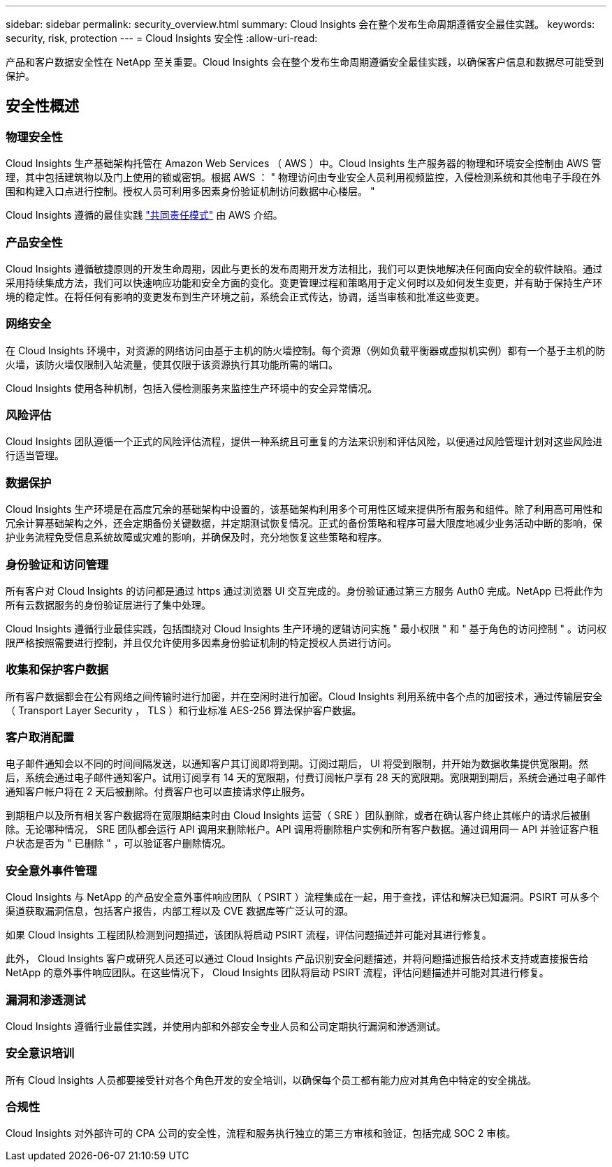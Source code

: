 ---
sidebar: sidebar 
permalink: security_overview.html 
summary: Cloud Insights 会在整个发布生命周期遵循安全最佳实践。 
keywords: security, risk, protection 
---
= Cloud Insights 安全性
:allow-uri-read: 


[role="lead"]
产品和客户数据安全性在 NetApp 至关重要。Cloud Insights 会在整个发布生命周期遵循安全最佳实践，以确保客户信息和数据尽可能受到保护。



== 安全性概述



=== 物理安全性

Cloud Insights 生产基础架构托管在 Amazon Web Services （ AWS ）中。Cloud Insights 生产服务器的物理和环境安全控制由 AWS 管理，其中包括建筑物以及门上使用的锁或密钥。根据 AWS ： " 物理访问由专业安全人员利用视频监控，入侵检测系统和其他电子手段在外围和构建入口点进行控制。授权人员可利用多因素身份验证机制访问数据中心楼层。 "

Cloud Insights 遵循的最佳实践 link:https://aws.amazon.com/compliance/shared-responsibility-model/["共同责任模式"] 由 AWS 介绍。



=== 产品安全性

Cloud Insights 遵循敏捷原则的开发生命周期，因此与更长的发布周期开发方法相比，我们可以更快地解决任何面向安全的软件缺陷。通过采用持续集成方法，我们可以快速响应功能和安全方面的变化。变更管理过程和策略用于定义何时以及如何发生变更，并有助于保持生产环境的稳定性。在将任何有影响的变更发布到生产环境之前，系统会正式传达，协调，适当审核和批准这些变更。



=== 网络安全

在 Cloud Insights 环境中，对资源的网络访问由基于主机的防火墙控制。每个资源（例如负载平衡器或虚拟机实例）都有一个基于主机的防火墙，该防火墙仅限制入站流量，使其仅限于该资源执行其功能所需的端口。

Cloud Insights 使用各种机制，包括入侵检测服务来监控生产环境中的安全异常情况。



=== 风险评估

Cloud Insights 团队遵循一个正式的风险评估流程，提供一种系统且可重复的方法来识别和评估风险，以便通过风险管理计划对这些风险进行适当管理。



=== 数据保护

Cloud Insights 生产环境是在高度冗余的基础架构中设置的，该基础架构利用多个可用性区域来提供所有服务和组件。除了利用高可用性和冗余计算基础架构之外，还会定期备份关键数据，并定期测试恢复情况。正式的备份策略和程序可最大限度地减少业务活动中断的影响，保护业务流程免受信息系统故障或灾难的影响，并确保及时，充分地恢复这些策略和程序。



=== 身份验证和访问管理

所有客户对 Cloud Insights 的访问都是通过 https 通过浏览器 UI 交互完成的。身份验证通过第三方服务 Auth0 完成。NetApp 已将此作为所有云数据服务的身份验证层进行了集中处理。

Cloud Insights 遵循行业最佳实践，包括围绕对 Cloud Insights 生产环境的逻辑访问实施 " 最小权限 " 和 " 基于角色的访问控制 " 。访问权限严格按照需要进行控制，并且仅允许使用多因素身份验证机制的特定授权人员进行访问。



=== 收集和保护客户数据

所有客户数据都会在公有网络之间传输时进行加密，并在空闲时进行加密。Cloud Insights 利用系统中各个点的加密技术，通过传输层安全（ Transport Layer Security ， TLS ）和行业标准 AES-256 算法保护客户数据。



=== 客户取消配置

电子邮件通知会以不同的时间间隔发送，以通知客户其订阅即将到期。订阅过期后， UI 将受到限制，并开始为数据收集提供宽限期。然后，系统会通过电子邮件通知客户。试用订阅享有 14 天的宽限期，付费订阅帐户享有 28 天的宽限期。宽限期到期后，系统会通过电子邮件通知客户帐户将在 2 天后被删除。付费客户也可以直接请求停止服务。

到期租户以及所有相关客户数据将在宽限期结束时由 Cloud Insights 运营（ SRE ）团队删除，或者在确认客户终止其帐户的请求后被删除。无论哪种情况， SRE 团队都会运行 API 调用来删除帐户。API 调用将删除租户实例和所有客户数据。通过调用同一 API 并验证客户租户状态是否为 " 已删除 " ，可以验证客户删除情况。



=== 安全意外事件管理

Cloud Insights 与 NetApp 的产品安全意外事件响应团队（ PSIRT ）流程集成在一起，用于查找，评估和解决已知漏洞。PSIRT 可从多个渠道获取漏洞信息，包括客户报告，内部工程以及 CVE 数据库等广泛认可的源。

如果 Cloud Insights 工程团队检测到问题描述，该团队将启动 PSIRT 流程，评估问题描述并可能对其进行修复。

此外， Cloud Insights 客户或研究人员还可以通过 Cloud Insights 产品识别安全问题描述，并将问题描述报告给技术支持或直接报告给 NetApp 的意外事件响应团队。在这些情况下， Cloud Insights 团队将启动 PSIRT 流程，评估问题描述并可能对其进行修复。



=== 漏洞和渗透测试

Cloud Insights 遵循行业最佳实践，并使用内部和外部安全专业人员和公司定期执行漏洞和渗透测试。



=== 安全意识培训

所有 Cloud Insights 人员都要接受针对各个角色开发的安全培训，以确保每个员工都有能力应对其角色中特定的安全挑战。



=== 合规性

Cloud Insights 对外部许可的 CPA 公司的安全性，流程和服务执行独立的第三方审核和验证，包括完成 SOC 2 审核。
